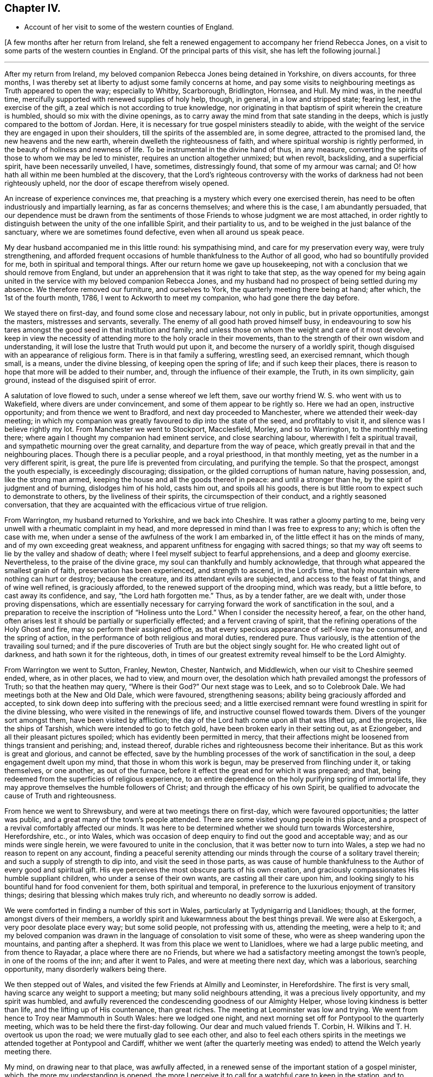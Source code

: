 == Chapter IV.

[.chapter-synopsis]
* Account of her visit to some of the western counties of England.

+++[+++A few months after her return from Ireland,
she felt a renewed engagement to accompany her friend Rebecca Jones,
on a visit to some parts of the western counties in England.
Of the principal parts of this visit, she has left the following journal.]

[.small-break]
'''

After my return from Ireland,
my beloved companion Rebecca Jones being detained in Yorkshire, on divers accounts,
for three months, I was thereby set at liberty to adjust some family concerns at home,
and pay some visits to neighbouring meetings as Truth appeared to open the way;
especially to Whitby, Scarborough, Bridlington, Hornsea, and Hull.
My mind was, in the needful time,
mercifully supported with renewed supplies of holy help, though, in general,
in a low and stripped state; fearing lest, in the exercise of the gift,
a zeal which is not according to true knowledge,
nor originating in that baptism of spirit wherein the creature is humbled,
should so mix with the divine openings,
as to carry away the mind from that sate standing in the deeps,
which is justly compared to the bottom of Jordan.
Here, it is necessary for true gospel ministers steadily to abide,
with the weight of the service they are engaged in upon their shoulders,
till the spirits of the assembled are, in some degree, attracted to the promised land,
the new heavens and the new earth, wherein dwelleth the righteousness of faith,
and where spiritual worship is rightly performed,
in the beauty of holiness and newness of life.
To be instrumental in the divine hand of thus, in any measure,
converting the spirits of those to whom we may be led to minister,
requires an unction altogether unmixed; but when revolt, backsliding,
and a superficial spirit, have been necessarily unveiled, I have, sometimes,
distressingly found, that some of my armour was carnal;
and O! how hath all within me been humbled at the discovery,
that the Lord`'s righteous controversy with the works of
darkness had not been righteously upheld,
nor the door of escape therefrom wisely opened.

An increase of experience convinces me,
that preaching is a mystery which every one exercised therein,
has need to be often industriously and impartially learning,
as far as concerns themselves; and where this is the case, I am abundantly persuaded,
that our dependence must be drawn from the sentiments
of those Friends to whose judgment we are most attached,
in order rightly to distinguish between the unity of the one infallible Spirit,
and their partiality to us, and to be weighed in the just balance of the sanctuary,
where we are sometimes found defective, even when all around us speak peace.

My dear husband accompanied me in this little round: his sympathising mind,
and care for my preservation every way, were truly strengthening,
and afforded frequent occasions of humble thankfulness to the Author of all good,
who had so bountifully provided for me, both in spiritual and temporal things.
After our return home we gave up housekeeping,
not with a conclusion that we should remove from England,
but under an apprehension that it was right to take that step,
as the way opened for my being again united in the
service with my beloved companion Rebecca Jones,
and my husband had no prospect of being settled during my absence.
We therefore removed our furniture, and ourselves to York,
the quarterly meeting there being at hand; after which, the 1st of the fourth month,
1786, I went to Ackworth to meet my companion, who had gone there the day before.

We stayed there on first-day, and found some close and necessary labour,
not only in public, but in private opportunities, amongst the masters,
mistresses and servants, severally.
The enemy of all good hath proved himself busy,
in endeavouring to sow his tares amongst the good seed in that institution and family;
and unless those on whom the weight and care of it most devolve,
keep in view the necessity of attending more to the holy oracle in their movements,
than to the strength of their own wisdom and understanding,
it will lose the lustre that Truth would put upon it,
and become the nursery of a worldly spirit,
though disguised with an appearance of religious form.
There is in that family a suffering, wrestling seed, an exercised remnant,
which though small, is a means, under the divine blessing,
of keeping open the spring of life; and if such keep their places,
there is reason to hope that more will be added to their number, and,
through the influence of their example, the Truth, in its own simplicity, gain ground,
instead of the disguised spirit of error.

A salutation of love flowed to such, under a sense whereof we left them,
save our worthy friend W. S. who went with us to Wakefield,
where divers are under convincement, and some of them appear to be rightly so.
Here we had an open, instructive opportunity; and from thence we went to Bradford,
and next day proceeded to Manchester, where we attended their week-day meeting;
in which my companion was greatly favoured to dip into the state of the seed,
and profitably to visit it, and silence was I believe rightly my lot.
From Manchester we went to Stockport, Macclesfield, Morley, and so to Warrington,
to the monthly meeting there; where again I thought my companion had eminent service,
and close searching labour, wherewith I felt a spiritual travail,
and sympathetic mourning over the great carnality, and departure from the way of peace,
which greatly prevail in that and the neighbouring places.
Though there is a peculiar people, and a royal priesthood, in that monthly meeting,
yet as the number in a very different spirit, is great,
the pure life is prevented from circulating, and purifying the temple.
So that the prospect, amongst the youth especially, is exceedingly discouraging;
dissipation, or the gilded corruptions of human nature, having possession, and,
like the strong man armed, keeping the house and all the goods thereof in peace:
and until a stronger than he, by the spirit of judgment and of burning,
dislodges him of his hold, casts him out, and spoils all his goods,
there is but little room to expect such to demonstrate to others,
by the liveliness of their spirits, the circumspection of their conduct,
and a rightly seasoned conversation,
that they are acquainted with the efficacious virtue of true religion.

From Warrington, my husband returned to Yorkshire, and we back into Cheshire.
It was rather a gloomy parting to me,
being very unwell with a rheumatic complaint in my head,
and more depressed in mind than I was free to express to any;
which is often the case with me,
when under a sense of the awfulness of the work I am embarked in,
of the little effect it has on the minds of many, and of my own exceeding great weakness,
and apparent unfitness for engaging with sacred things;
so that my way oft seems to lie by the valley and shadow of death;
where I feel myself subject to fearful apprehensions, and a deep and gloomy exercise.
Nevertheless, to the praise of the divine grace,
my soul can thankfully and humbly acknowledge,
that through what appeared the smallest grain of faith,
preservation has been experienced, and strength to ascend, in the Lord`'s time,
that holy mountain where nothing can hurt or destroy; because the creature,
and its attendant evils are subjected, and access to the feast of fat things,
and of wine well refined, is graciously afforded,
to the renewed support of the drooping mind, which was ready, but a little before,
to cast away its confidence, and say, "`the Lord hath forgotten me.`"
Thus, as by a tender father, are we dealt with, under those proving dispensations,
which are essentially necessary for carrying
forward the work of sanctification in the soul,
and a preparation to receive the inscription of "`Holiness unto the Lord.`"
When I consider the necessity hereof, a fear, on the other hand,
often arises lest it should be partially or superficially effected;
and a fervent craving of spirit, that the refining operations of the Holy Ghost and fire,
may so perform their assigned office,
as that every specious appearance of self-love may be consumed, and the spring of action,
in the performance of both religious and moral duties, rendered pure.
Thus variously, is the attention of the travailing soul turned;
and if the pure discoveries of Truth are but the object singly sought for.
He who created light out of darkness, and hath sown it for the righteous, doth,
in times of our greatest extremity reveal himself to be the Lord Almighty.

From Warrington we went to Sutton, Franley, Newton, Chester, Nantwich, and Middlewich,
when our visit to Cheshire seemed ended, where, as in other places, we had to view,
and mourn over, the desolation which hath prevailed amongst the professors of Truth;
so that the heathen may query, "`Where is their God?`"
Our next stage was to Leek, and so to Colebrook Dale.
We had meetings both at the New and Old Dale, which were favoured, strengthening seasons;
ability being graciously afforded and accepted,
to sink down deep into suffering with the precious seed;
and a little exercised remnant were found wrestling in spirit for the divine blessing,
who were visited in the renewings of life, and instructive counsel flowed towards them.
Divers of the younger sort amongst them, have been visited by affliction;
the day of the Lord hath come upon all that was lifted up, and the projects,
like the ships of Tarshish, which were intended to go to fetch gold,
have been broken early in their setting out, as at Eziongeber,
and all their pleasant pictures spoiled; which has evidently been permitted in mercy,
that their affections might be loosened from things transient and perishing; and,
instead thereof, durable riches and righteousness become their inheritance.
But as this work is great and glorious, and cannot be effected,
save by the humbling processes of the work of sanctification in the soul,
a deep engagement dwelt upon my mind, that those in whom this work is begun,
may be preserved from flinching under it, or taking themselves, or one another,
as out of the furnace, before it effect the great end for which it was prepared;
and that, being redeemed from the superficies of religious experience,
to an entire dependence on the holy purifying spring of immortal life,
they may approve themselves the humble followers of Christ;
and through the efficacy of his own Spirit,
be qualified to advocate the cause of Truth and righteousness.

From hence we went to Shrewsbury, and were at two meetings there on first-day,
which were favoured opportunities; the latter was public,
and a great many of the town`'s people attended.
There are some visited young people in this place,
and a prospect of a revival comfortably affected our minds.
It was here to be determined whether we should turn towards Worcestershire,
Herefordshire, etc., or into Wales,
which was occasion of deep enquiry to find out the good and acceptable way;
and as our minds were single herein, we were favoured to unite in the conclusion,
that it was better now to turn into Wales,
a step we had no reason to repent on any account,
finding a peaceful serenity attending our minds
through the course of a solitary travel therein;
and such a supply of strength to dip into, and visit the seed in those parts,
as was cause of humble thankfulness to the Author of every good and spiritual gift.
His eye perceives the most obscure parts of his own creation,
and graciously compassionates His humble suppliant children,
who under a sense of their own wants, are casting all their care upon him,
and looking singly to his bountiful hand for food convenient for them,
both spiritual and temporal,
in preference to the luxurious enjoyment of transitory things;
desiring that blessing which makes truly rich, and whereunto no deadly sorrow is added.

We were comforted in finding a number of this sort in Wales,
particularly at Tydynigarrig and Llanidloes; though, at the former,
amongst divers of their members,
a worldly spirit and lukewarmness about the best things prevail.
We were also at Eskergoch, a very poor desolate place every way; but some solid people,
not professing with us, attending the meeting, were a help to it;
and my beloved companion was drawn in the language of consolation to visit some of these,
who were as sheep wandering upon the mountains, and panting after a shepherd.
It was from this place we went to Llanidloes, where we had a large public meeting,
and from thence to Rayadar, a place where there are no Friends,
but where we had a satisfactory meeting amongst the town`'s people,
in one of the rooms of the inn; and after it went to Pales,
and were at meeting there next day, which was a laborious, searching opportunity,
many disorderly walkers being there.

We then stepped out of Wales, and visited the few Friends at Almilly and Leominster,
in Herefordshire.
The first is very small, having scarce any weight to support a meeting;
but many solid neighbours attending, it was a precious lively opportunity,
and my spirit was humbled,
and awfully reverenced the condescending goodness of our Almighty Helper,
whose loving kindness is better than life, and the lifting up of His countenance,
than great riches.
The meeting at Leominster was low and trying.
We went from hence to Troy near Mammouth in South Wales: here we lodged one night,
and next morning set off for Pontypool to the quarterly meeting,
which was to be held there the first-day following.
Our dear and much valued friends T. Corbin,
H+++.+++ Wilkins and T. H. overtook us upon the road; we were mutually glad to see each other,
and also to feel each others spirits in the meetings we
attended together at Pontypool and Cardiff,
whither we went (after the quarterly meeting was
ended) to attend the Welch yearly meeting there.

My mind, on drawing near to that place, was awfully affected,
in a renewed sense of the important station of a gospel minister, which,
the more my understanding is opened,
the more I perceive it to call for a watchful care to keep in the station,
and to preserve it unblamable, by endeavouring to dwell low enough with the gift,
so as rightly to distinguish between a silent union with the seed in meetings,
(wherein we sometimes sympathise with the concerns of
others,) and our own public service for the cause.
And I was thankful in feeling my spirit humbly contrited,
under a sense of my own weakness,
and the commemoration of infinite kindness in times past;
and I secretly supplicated that the approaching solemnity
might be graciously owned with the virtue of divine life,
immediately imparted from the great Minister of ministers; whereby I felt,
in a good degree, strengthened for my own measure of exercise,
which proved altogether in silence.

But this was not the case with some ethers;
with a few of whom a sense of near unity attended my spirit,
both in a secret travail of spirit, and in the exercise of their gifts;
never that I remember, being so sensible of the purity of that life which,
and which only, quickens services in the church,
and qualifies the centred mind) to judge righteously
concerning public offerings in meetings.
Whatever has a tendency to close up the spring of this life,
by casting rubbish thereinto, instead of industriously removing it, such as the shallow,
superficial judgment of the natural mind, its old experiences and wisdom,
which are held out of the life, can never availingly invite the wrestling soul,
that is panting after the pure milk of the divine word,
to the fountain of spiritual consolation,
or refresh the Christian pilgrim in his journey heaven-wards.
O the purity of that life which is hid with Christ in God!
It cannot be supported but by the flesh and blood,
the virtue or divine nature of the Son;
nor can it unite with that which is not congenial to itself.

There is a ministry which, like the whirlwind, the earthquake, and the fire,
makes apparent effects upon nature, shakes it, throws it into confusion,
and kindles it with untempered zeal;
but proves very deficient in settling it upon the sure foundation;
or introducing it into that rest which is prepared for the people of God,
who cease from all their own works;
or teaching it to distinguish between the voice of the Shepherd,
and the voice of the stranger.
Hence, many, otherwise well disposed minds, have got bewildered,
their attention diverted from the one great object,
and fixed upon sacrifices of their own; which, in time,
are so depended upon for righteousness,
that the hunger which was once begotten decreases,
and the state of the church of Laodicea becomes theirs; growing rich and full,
increasing with goods and in need of nothing;
when alas! though specious their appearance, their situation is most wretched, and,
in the light of Truth, they are discovered to stand in need of everything.
Under these considerations,
my mind is often instructed in the necessity of
confiding only in the Spring of life itself,
and approving nothing as religious, but what comes from it, or is under its preparing,
sanctifying power.
For this end, it is necessary to be very watchful over the activity of self,
that the spirits may be tried, and my faith proved,
whether it is grounded and established upon the right foundation,
or is of that sort that wavers and floats upon any imaginary presentation,
whereby I may be rendered of those who are not to
expect any thing at the hand of God.--James 1:6-7.

There are so many ways for the mind, when it is off its guard,
to be ensnared either into sensible darkness, or a righteousness of its own,
which is worst of all, that, when clothed with a sense of my infirmity and weakness,
I mourn in spirit; and am thankful when, in a grain of unadulterated faith, I can say,
"`if thou wilt, thou canst make me clean,`" and breathe for the blessing of preservation.
From a fear of being instrumental in settling down young people especially,
in the form of godliness without the power;
and urging them to an appearance which might create self-complacence,
and reconcile them to an apprehension that they are further
advanced in the work of religion than is really the case;
I have often forborne to drop such advice upon the subject of dress,
amongst those who were inconsistent in their appearance, as, sometimes,
I felt the testimony of Truth to dictate;
a departure from true simplicity herein being generally obvious.
At large meetings particularly, where Friends from distant parts are collected,
there is a considerable appearance of inconsistency in clothing and demeanour, which,
with many other things, indicate a love of the world, and a fellowship with its spirit;
but though a regulation herein is only a small part of the fruit of the good tree,
yet it is as assuredly a part, as the more striking constituents of a Christian.

"`Whatsoever is not of faith is sin,`" is a comprehensive truth,
which neither approves an inconsistent, nor a plausible, appearance and conduct,
merely as such;
but wholly condemns every part of our lives which is
not governed by the redeeming Spirit of Truth,
wherein our faith should stand: so that, to attain this state,
to live under the righteous control of divine monition,
is I apprehend to be a follower of Christ,
under whose spiritual baptism the precious is separated from the vile, and by whose fan,
the chaff, to which the vanities of this life may be compared, will flee,
and leave the wheat, for divine protection, in the heavenly garner.

Feeling my mind drawn to a little solid conversation with a young woman,
to whom I had felt near unity,
and whom I believed to be under the preparing hand for service, but diffident in spirit,
and a suitable opportunity offering, I accepted it;
wherein I dropped a little matter by way of encouragement to her,
in her silent steppings and hidden exercises; taking occasion to observe,
that as she had hitherto been preserved, in a good measure,
independent of human consolations, so I wished her to continue,
believing that the arm of Omnipotence was most
eminently revealed to us in this state of singleness,
under such spiritual provings and conflicts as
are essentially necessary for sanctification.
It was a time of mutual comfort, and I was thankful that I gave up to it.

At Cardiff we met again our beloved brother George Dillwyn,
which both he and we rejoiced at.
He was much favoured in several of the meetings, especially the public ones,
which were large; but my dear companion had not much openness for public labour,
till the last opportunity with Friends select;
when she was strengthened to visit the members of our Society in a memorable manner;
which with some, will I trust, be as a nail fastened in a sure place.
In our way from Cardiff to Bristol, to which we were bound,
we stopped at Newport to breakfast,
where my companion and George Dillwyn felt an inclination to have a public meeting,
which was readily complied with, and held in a room in the inn; many came to it,
and it was a favoured opportunity.
We then proceeded on our journey, crossed what is called the new passage,
and reached Bristol late that night.

We met with a hospitable reception from Lydia Hawksworth, with whom we sojourned,
and next day I went with my companion and Lydia to see our beloved, honoured friend,
Catherine [Payton] Phillips, then at J. Hipsley`'s at Congersbury.
She was in a languid state of health,
which in some degree occasioned a depression of spirits, but her best life was strong,
though hid from herself with Christ in God.
She has been a faithful, laborious servant in the church,
especially under the exercise of her gift, which was eminent for its purity,
its copiousness, and clearness; distinguishing the good and evil trees,
by representing their fruits in their true light.
Her ministry had a tendency to raise into dominion the pure life,
and in supplication she has been often wonderfully favoured with near access,
and enabled to cast down every crown, and to ascribe worship and praise,
salvation and strength, to the Lord God and the Lamb.
Since my mind has been graciously visited with a sense of Truth,
such has been my sentiment concerning this great and good woman: but about two years ago,
to my humble admiration in a season of great proving of spirit,
it was so renewed and sealed to me, the inward attraction so strong,
and the evidence that she was a faithful follower of the Lamb, so undoubted;
(a language sweetly flowing through my mind,
"`I have chosen her and she is mine`") that I not only rejoiced, and was strengthened,
but saw the abundant superiority of the unfoldings of Truth,
to all the prepossession we can receive from the experience of others;
my want of an outward acquaintance with her being thus amply supplied
by the gracious condescension of the Head of the church,
who wisely and mysteriously unites together the large and small members of His body,
and by such connections,
makes them more useful to each other than they know or can of themselves conceive.
Where this union and sense is thus received,
I am of the belief that nothing but a departure from the divine life,
wherein Christian fellowship stands,
can ever alter our inward feelings towards the Lord`'s anointed.

Though I am often dismayed at the sight of things within and without,
and since the time alluded to, have been ready to say in mine haste,
"`all men are liars;`" yet it was matter of renewed consolation and abasement of mind,
that on being in company with our beloved friend, Catherine Phillips,
my feelings respecting her were revived, with sweetness and rejoicing.
But these were mixed with an inexpressible sympathy,
and sense of the buffetings and floods of the dragon, yea,
and of his temptations as in the wilderness; where though she hungered,
yet with unconquered fortitude, nobly resisted every importunity,
to command these stones to be made bread.
Having suffered with her Lord and Master, and been preserved through many temptations,
my secret belief was that life will again arise abundantly in her, and her garments,
even in this state of mutability, be washed and made white in the blood of the suffering,
yet victorious Lamb.
And oh! how did all that was within me bow under this persuasion,
and under a sense that the disciples of Jesus have,
in proportion to their strength and gifts, a measure of affliction to fill for their own,
and the body`'s sake, which is His church.
Here my reflections on myself were exceedingly awful.
I considered that I was just entering the field, unskilled in war,
with the armour but newly put on,
and exceedingly uncertain whether I shall not fall a prey to mine enemy.
But O Lord! teach, I pray thee, mine hands to war, and my fingers to fight,
even the good fight of faith, in the sufficiency of thy power,
and against every intrusion of my own; that thou in all things mayst be glorified,
and if I perish, it may be at thy footstool!

The yearly meeting at Bristol came on, and lasted three days.
It afforded many opportunities for suffering,
and deep exercise to those who travailed in spirit for the arisings of life, which,
nevertheless, for a short season, in divers of them, sensibly circulated;
but it seems as if, for want of vessels rightly prepared,
the current was often turned backward, and retired again into obscurity,
where a baptized number endeavoured patiently to dwell;
amongst whom was my beloved companion,
who found but little liberty to relieve her burdened mind.
The first-day after the yearly meeting we were at Claverham meeting,
which was a favoured instructive opportunity,
and returned to Bristol to their evening meeting; at the conclusion of which,
my companion had to revive the message sent to Hezekiah, and,
with evident strength and clearness, to apply it to some there.
A young man who was then in the vigour of life, was soon seized with an epidemic fever,
and in a few weeks removed from this stage of mortality;
and several others who took the disorder, narrowly escaped with their lives;
to whom the previous admonition, to set their houses in order, was likewise seasonable.

Next day we went to Sudbury, to the quarterly meeting for Gloucester and Wilts.
Here we found a great want of true zeal, and love to the cause of Truth,
wherein living members are united in harmonious labour,
and cemented together in the covenant of life;
which preserves from a disposition that would look only to selfish things,
and enlarges the heart in an upright care for the prosperity of others.
From Sudbury we took meetings at Bath, Wesbury, Lavington, Devizes, Marlborough,
and Uxbridge, in our way to London,
being favoured to get safely there the 31st of the fifth month,
which afforded us a few days to rest, before the yearly meeting began.

This meeting opened, to those whose spiritual faculties were have in the Truth,
a field of exercising labour; wherein a steady,
watchful care was necessary for all to keep to their own stations and vocations,
with an attentive eye to the great Master;
as a busy indiscreet interference of his servants,
ever interrupts the beautiful order and prosperity of His work.
The select meetings were to me, as they generally are at our yearly meetings,
(though not all alike attended with life) seasons of deep instruction,
which I was made humblingly sensible could not be the case,
by any capacity of my own to render them so, but by being admitted, however undeservedly,
for a short time, by the Master of assemblies, into the heavenly treasury,
where the saints`' provision, the armour of righteousness,
and the just balance of the sanctuary, are all to be found; and where,
as we deeply and quietly abide, we are furnished with an unerring perception of what,
amongst the many offerings in the visible church, proceeds from the divine repository,
and what doth not; so that individuals thus gathered, though in an obscure exercise,
may say with the apostle, and which I heard revived in one of these meetings,
"`in everything I am instructed.`"

As in the opening of spiritual things,
and being favoured in some degree with a sense of Truth,
respecting the subjects of deliberation which come before these meetings,
the natural disposition sometimes prompts us to
make public remarks consonant with our feelings;
I have, thus far, found it necessary to set a double watch upon this side,
lest I should step forward unbidden to put a hand to the ark,
(the real state of which Uzza saw as well as I) and so, like him, unavailingly labour,
and introduce death upon myself; proving unworthy of an admittance into the treasury,
and of being entrusted with divine secrets.
These are not to be revealed but in the divine will,
and under the sensible direction of the High Priest of our profession;
that the bread which we minister, being given us by Him, may also be blessed, and that,
however apparently coarse and insufficient,
its efficacy and extensive usefulness may abound to those who are fed,
and redound to His praise whose will is our sanctification.

As an attentive care on this hand is necessary,
I likewise perceived a danger on the other, when,
in the simplicity and nakedness of truth,
and consequently unadorned with any thing goodly in my own eyes,
a right season has been discovered to express a few words,
and through unprofitable diffidence, and undervaluing the smallness of the appearance,
I have put by these little openings to duty.
This was more than once the case, during the sittings of the select meetings this year,
and which contributed to my own increasing weakness.
So that, whilst we are desirous to keep our own hearts,
and be preserved from prodigality in imparting our religious feelings,
we ought also to stand resigned to the secret intimations of Truth,
in order to approve ourselves good stewards of the manifold grace of God;
advancing from one degree of favour, acceptance, and communion with him, to another,
and thus become established before him as children without rebuke.

The meetings for discipline of women Friends became exceedingly weighty to me,
as the Friend who was clerk last year declined the office,
and my name was mentioned by divers for that service.
I sought to object, under an awful sense of the weightiness of that station,
especially in so large and newly established a meeting,
and with the feebleness of my qualifications for it;
but I soon left all resistance chained down in me, and a secret,
fervent breathing begotten for that holy assistance,
which I knew to be superior to every effort of my own without it.
For though a degree of exertion is necessary,
and the natural faculties of the mind called upon to service,
yet I saw they are no longer instrumental in helping
forward the cause of Truth and righteousness,
than whilst they are actuated by divine love and life, and abide in the faith,
without the government of which, they are no better than sounding brass,
and a tinkling cymbal.

Under this humbling persuasion I took my seat, having E. T. and S. D. to assist;
and the business of the meeting opened, which proved, in the several succeeding sittings,
a profitable service, introducing women Friends, more generally than heretofore,
into an exercise on their own, their families, and the church`'s account;
for want of which, great declension from the virtue of true religion,
and the simplicity it leads into, has long lamentably spread amongst us as a people.
And since, in the turnings and overturnings of the great Controller of events,
a women`'s yearly meeting is established,
and for these last two years has been regularly opened
in correspondence with the several quarterly meetings,
in order more deeply to enter into the state of society, as it is seen in the Truth,
a necessity was evidently discovered from meeting to meeting,
for Friends to increase their acquaintance with the light, which only makes manifest,
and without which our judgment is exceedingly imperfect; and when this is obtained,
not only to work in it, but to work wisely in it,
endeavouring to suppress a disposition which is not
purely intent upon reaching the witness in each other,
even when under the necessity of humblingly displaying that Christian virtue,
of rendering good for evil, and of being willing to endure all things.

Christian condescension is one of the great
wheels whereby the cause of Truth is advanced,
amongst rightly exercised members, in meetings for discipline.
When a burden rests on the mind of any, which in simplicity is removed,
it adds greatly to its value, and recommends it to those to whom it is offered,
when submitted in the spirit of true meekness,
and no inclination discovered to urge that out of the Truth,
which at first was delivered with the savour of it;
even though it may seem to undergo persecution,
by that wisdom in others which is from beneath, and is carnal;
for a blessing belongs to those who rightly endure persecution, and being reviled,
revile not again.

To discriminate between our own spirits, and a right zeal when contending for the faith,
requires great singleness of heart, and openness to self-conviction,
which I have sorrowfully observed too few arrive at, or dwell in;
and hence we are deprived of an increase in the increase of God,
the fruit-bearing branches not being so effectually purged,
as to enable them to bring forth more good fruit.
O the beauty of the living branches, when they abide in the vine,
draw their sap from the root,
and retain only an holy emulation with each other! a
preserving canopy would such form in meetings for discipline,
as well as worship, and many who are light in their spirits,
resembling the fowls of the air, would be induced to lodge under it.
No boasting, no self-seeking,
no spirit that would rend or tear the tender feelings of any feeble traveller,
could here have any place; because being branches which bring not forth good fruit,
they are cut off and cast into the fire.

But as, in the present mixed state of things, and especially in these meetings,
where Friends are untrained to the public exercise of their gifts,
and unaccustomed to sit under a diversity of sentiments,
occasions cannot fail of being furnished for the trial of Christian virtues,
I was renewedly convinced of the necessity which those who act
in the station of clerks have to be clear in their views,
by dwelling near enough to the spirit of the gospel,
so as to receive qualifications therefrom, in pure wisdom,
to strengthen or make way for that lowly plant which is righteous,
and boasts not itself in the garden of the Lord;
but to which the promise and blessing belong,
"`for all the trees of the field shall know, that I, the Lord,
have brought down the high tree, and exalted the low tree, have dried up the green tree,
and caused the dry tree to flourish;`" yea,
the valleys are exalted and the mountains reduced, when the seed of immortal life reigns,
and sways its pure sceptre in the assemblies of the people of God.

The attention of my mind was, therefore, secretly attracted to the Father of lights,
by whose powerful discoveries I saw myself;
and notwithstanding the business of the meeting almost constantly employed me,
yet I was favoured to feel a frequent abstractedness, and ample opportunities,
under a prevailing sense of my own weakness,
fervently to petition the Lord to be with my spirit,
to keep me patient in my present employ, meek in my demeanour,
and truly a servant to His cause and people.
And I may with thankfulness acknowledge, to the praise of His grace,
which is sufficient for all the wants of His children, that,
however deficient in many respects for the station,
I comfortably felt divine strength and wisdom underneath;
wherein the precious unity of the one spirit, not only with the present,
but divers absent friends, consolated my often drooping mind.
Notwithstanding the foregoing observations, the meetings, in general,
were attended with living virtue,
and the humble travailers refreshed and instructed therewith.

After the yearly meeting was over, my husband and I stayed a few days about London,
as did my beloved companion Rebecca Jones,
to whom I still felt bound in the service which she was engaged in;
and therefore set out again with her for the western counties,
the 17th of the sixth month.
We took the meetings of Staines, Basingstoke, Whitechurch, Andover, Salisbury, Rumsey,
and Ringwood, in our way to Fordingbridge,
where the quarterly meeting for Hampshire was held.

It was a time of some degree of favour and encouragement,
to a few honest-hearted Friends in that county;
some of whom are under a renewed visitation of divine mercy.
From hence we went to the quarterly meeting of Dorset, held at Pool;
in which my dear companion was enabled to discharge her
exercised mind of a load which she found there,
in a powerful manner; the state of that county being very low,
the living scarcely able to bear the dead.
We then proceeded to the meetings of Shaftsbury, Marnhull, Sherborne, and Yeovil,
where my dear husband left us, intending for Bristol, and from thence to Ireland.
On this occasion,
I felt a secret breathing for the continuance of the Lord`'s protecting providence,
both with respect to the safety of the body,
and the preservation of our minds in His fear, and an increase in His favour.

From Yeovil we went to Puddimore, Longsutton, Ilminster, Chard, Bridport,
and so to Exeter, where we found, as in some of the foregoing places, a few innocent,
concerned Friends;
but the want of that baptism which initiates into the church of Christ,
and builds up the members into a spiritual house, a holy temple in the Lord,
where He presides and ministers, was sensibly felt;
and yet the language of encouragement to press forward to this state,
appeared to us to be the language of Truth.
In general, the spirit of the world, though often disguised, so much prevails,
that before the right foundation can be discovered,
a specious pile of buildings wants pulling down;
and therefore for ministers rightly to visit meetings and individuals in this state,
requires soundness of judgment, strength in the pure faith,
patient perseverance and righteous zeal; all of which, when I see myself,
I feel the want of.

[.small-break]
'''

+++[+++The following passages are extracted from her letters:]

[.small-break]
'''

9th of the seventh month 1786.--As I trust our alliance to each other in spirit,
is stronger than the ties of nature, it is not, we may conclude, inconsistent therewith,
to impart to each other without straitness,
in the circulation of mutual love and renewed sympathy;
for without this quickening experience,
all our communications must be lifeless and insipid.
How excellent is the life of Truth!
The want of it in myself, and in others, is a daily burden to my mind;
and the burden bearers, in places where we come, being very few,
renders it still more heavy.--To say that the state of
the Society is low in these western parts,
is so general and so just a complaint,
that there is a danger of its being taken up without
feeling sufficiently the spirit of mourning.

[.small-break]
'''

13th of the seventh month 1786.--We endeavour quietly to get forward;
and by the continued sustaining evidence,
that the best strength is graciously near to assist in the needful time,
and the blessing which makes truly rich, sometimes revealed in the midst of our poverty,
we are preserved thus far,
in a degree of thankfulness to the great Supplier of all the necessities of His people;
though often attended with the spirit of mourning over
the scattered remnant of a once flourishing heritage.

Though in some places there is but little to visit,
yet not being a people wholly given up to reproach,
and the pure seed still groaning for deliverance, a little room is left to labour;
and here and there an exercised member dwells, with whom, whenever they were found,
our minds could not but dip into near sympathy; so that any little opening to service,
in such desolate places, ought not to be declined, but rather cherished in confidence,
that the good Husbandman will again plough and sow His plantation,
and bless the labour of those He puts forth.
I cannot say that this is an expectation which hath abundantly attended my mind,
in our passing along; but, just as I write, a little hope is renewed,
that the vineyard will again prosper by a right and necessary extirpation of the briars,
the thorns, and noxious weeds; and, by an holy cultivation,
be prepared for the true plants, wherever scattered,
being enclosed within divine protection, and rendered fruitful in holiness,
so as to be fitted to receive the heavenly Visitant,
and made able to endure the northern and the southern blasts.
O that this hope may not perish, but prove true in a future day,
when the earth is shaken of her rest!

We stayed their first-day meeting at Exeter, and then went to Kingsbridge,
taking a little meeting at Newton Bushel in our way, and to Plymouth,
where we attended their monthly meeting; which is in so weak a state,
as to be far short of supporting the dignity of Christian discipline in its own spirit;
and this is lamentably the case in many other places.
It is only as the gathered churches become sensible of their deplorable situation,
look beyond their own natural abilities, to the well of life in themselves,
and get low enough to draw water thereout,
that a restoration of the power will be witnessed, which is Jesus in the midst of them.
We also attended their meetings the first-day following, which were deeply exercising;
but our gracious Helper was near, strengthening to an honest labour;
wherein the right way to the kingdom,
was proved to be widely different from that wherein many are walking;
and under this help, a degree of holy solemnity was felt.

[.small-break]
'''

+++[+++In addition to the preceding journal, which appears to be left short of the visit,
the following extracts have been made from her letters; which,
though not containing a regular, continued account,
may afford further information and instruction.]

[.small-break]
'''

The present journey with my beloved friend has been a fresh
trial of the uprightness of my desire after dedication;
for after returning from Ireland, I earnestly sought quietude and obscurity,
to settle down amongst my valuable connections and enjoy their society,
or the benefits of solitude;
but the reward of peace was not the attendant of these prospects;
nor did the cloud appear to rest upon my tabernacle; the words,
"`Time is short,`" were deeply inscribed upon my heart,
so that one thing or other bid me take a few more steps
in the tribulated path of gospel obedience.

I have felt myself these few days back, as near the end of my present commission,
my faith, patience, and every Christian virtue, as to the point of land before us;
and being so far from home, aggravates the prospect,
and gives me very much the feeling of a pelican in the wilderness,
out of the reach of almost any other help,
save that holy Arm which leads about and instructs,
in what appears to us the most deserted situation,
and moreover hath promised to keep as the apple of the eye.

Could I believe myself to be one thus provided for,
and to whom the arm of power will continue to be extended,
some of my secret cogitations would be less painful and gloomy,
and with greater pleasantness, I could advance, though in a tribulated way.
From Plymouth we came into Cornwall, taking Germains, Looe, Liskard, Austel,
and Mevagessey meetings, in our way to Falmouth, where, and in its neighbourhood,
we have met with some valuable Friends.
In these western counties through which we have come, viz. Hampshire, Dorsetshire,
Somersetshire, and Devonshire, the Society,
as to the circulation of that life which we profess to be seeking the influence of,
is indeed lamentably low.
A worldly spirit and a state that is neither hot nor cold, greatly prevails;
so that the few living members (for there is here and there
one) are scarcely able to lift the standard of Truth,
or revive the remembrance of the law.
But in this county, viz. Cornwall, things are better;
a right zeal having sprung up in divers, to search into the real state of the church,
and what is more, a care first to search themselves;
an exercise greatly wanted amongst active members in many places.
Catherine Phillipps`' labours in these parts have been, we think, eminently blessed;
and the good effects of such a faithful discharge of duty,
and bearing a steady uniform testimony to the Truth, and against error, would,
there is no doubt, oftener be found, if that was oftener tried.
We get but slowly forward since we came into this county;
for though I have mentioned some good in it, yet we find it close exercising work,
to get clearly down to the good thing alluded to;
and have stayed longer in places hereabouts, than any where before.

Yesterday was trying to my almost worn out mind;
my companion got a little relieved in the morning,
but I saw no way for myself all the day, though under a great weight; but so it is,
we need patience and subjection in such times,
lest we move before the waters have risen to their appointed height.

We have been favoured to get along without accidents,
and have to acknowledge that many ways, we are helped beyond our frequent expectation;
finding, as we suppose others do, discouragements on the right hand, and on the left;
which, if suffered to prevail,
would soon destroy that little grain of efficacious faith which removes mountains,
and without which, however we may labour and waste our strength,
such mountains of difficulty and unfruitfulness, as the Christian traveller meets with,
can never be removed.
How necessary is it then to fight the good fight of faith: that so,
when pure life is circulating, instead of knowing it not,
we may be strengthened to lay hold of it,
and to experience the inner man so renewed in us, as to actuate every service.
Here we see our own insufficiency,
and how unavailing it is to depend upon our strength and judgment,
in things belonging to ourselves or others.

I have been at meeting this morning at Collumpton,
a small gathering of lukewarm professors, in the general;
but a few solid young people afforded a comfortable prospect for the future.
Silence was my lot here; but my spirit was deeply humbled,
in feeling the baptizing virtue of truth near to purify my vessel,
which I esteem more than the fairest qualifications for public service;
and am more and more led secretly to supplicate the increase of this solid experience,
and ability to endure with Christian firmness and
patience those dispensations by which it is obtained.
Nevertheless, I am often deeply tried in religious meetings,
with such exceedingly great strippedness of good,
and intrusion of thoughts which I by no means approve there, that I mourn under it;
and when any thing opens, which appears like a discovery of Truth,
to give it to others when I am ready to perish with hunger myself,
is almost irreconcilable; especially when after giving up to it,
I find myself as poor when a meeting breaks up, as when it began.
I can hardly describe what I secretly suffer from meeting to meeting on this account;
so that when I am favoured with a sensible evidence,
of the sanctifying power of the Minister of
ministers yet dwelling in mine earthen vessel,
abundantly doth my soul acknowledge, that the excellency of the power is not of us,
but of Him, and that He hath a right to reveal it when and how he pleaseth.

[.small-break]
'''

+++[+++She attended the circular meeting at Gloucester, in the ninth month;
from whence she returned pretty directly into Yorkshire,
and was at the quarterly meeting for that county.
In the forepart of the tenth month,
she proceeded with George Dillwyn and others to the county of Durham,
and attended the quarterly meeting there.
Of these services no remarks can be added,
as there does not appear any thing material of her own preserved on these occasions.
The following extracts from other letters are also instructive and interesting, viz.]

[.small-break]
'''

Fourth month, 1786.--We have often conversed about Friends in Ireland,
and felt the glow of true love therein; which, though not much expressed to themselves,
is yet a living spark in all our breasts, which many waters cannot quench;
nor will long separation be able to erase those
epistles which are written by the finger thereof,
and in which there is a liberty sometimes allowed for the spirit to meditate,
with a degree of strengthening consolation, especially when,
by the clearness of the characters, we find one another as fellow-pilgrims,
travelling after the resurrection of pure life,
and making steady advances towards that city which hath foundations.
Upon this object I sometimes fix my eye, with renewed resolutions, through holy help,
to press forward through the difficulties of the present scene,
and to count all things but as dross and dung that I may win Christ, and be found in him;
not having on my own righteousness, but the righteousness of faith in Christ,
that thereby I may attain the resurrection of His power,
the fellowship of His sufferings, and be made conformable to His death.
The spirit is willing thus to endure, but the flesh and its inherent propensity to ease,
creates a warfare, wherein I sometimes fear,
the natural and best life will entirely fall.

[.small-break]
'''

Fifth month,
1786.--We are sometimes like pilgrims whose faith and patience
are at a low ebb I and were it not for the gracious
condescension of Him who regardeth even the sparrows,
and whose arm of everlasting strength is underneath in seasons of drooping and dismay,
we should be ready at times to faint;
but it is the renewings of holy help that become strength in
weakness to those that put their trust in if;
and is a present sufficiency when we are not able to provide for ourselves.
May thou be fully grounded in this trust, that thereby,
in times of discouragement and sifting, thy stability may endure,
and thy experience increase in the knowledge that all things work together for good,
to those that truly love the appearances or manifestations of the divine will.
I believe thou knowest that I dearly love thee, and, I may add,
have felt sweet unity with thy spirit;
and therefore hope ever freely to pour into thy mind any
little hints which may in that love revive towards thee.
And now, as thou hast put thy hand to a good work, let me say, look not back;
and when the certainty of thy being rightly anointed for it is withdrawn,
which is no uncommon trial,
look not then to the sentiments of others for support and encouragement;
but labour after true quietude and patience of soul, whereby thou mayest,
with comfortable assurance, in the right time, have thy head raised in hope,
and thy growth in religious experience be less superficial,
than I fear is often the case even with those
who have been put forth by the heavenly Shepherd.
There is no consolation, no confidence, wisdom, or strength,
like that which proceeds from the deep and hidden spring, whereunto we must learn to dig,
if ever we are rightly grounded in the work of sanctification:
and as the divine will is our sanctification, if we obey it;
be not slack in surrendering thyself thereto.
I write not these things from an apprehension that thou needs them more than others,
for my sentiments of thee are very different;
but I wish thee to set out independent of any instrumental help,
except that which is sent from the fountain of purity;
and to look to no example further than it is consistent with the holy Pattern.

[.small-break]
'''

Seventh month, 1786.--I remember it is said,
that even "`when the sons of God met together,
Satan came also amongst them;`" so that if he did so again, it was no new thing;
and we are instructed by the angel how to deal even with him;
not to bring a railing accusation, but patiently, and with Christian fortitude,
to commit the great cause to that power which can protect it, and rebuke the adversary,
but not in our way, and in our time;
for it is in general most eminently displayed when the creature is reduced,
and nothing left:
in us that can boastingly exult even over Satan
himself To behave ourselves wisely in the church,
humbly and watchfully to fear meddling with things too high for us,
things into which our minds are not renewedly baptized,
is a care which I wish we may ever preserve; for herein a godly jealousy over ourselves,
and our own spirits,
will help to centre us in that meekness for
which the paths of true judgment are appointed,
will give a right feeling of what is opposition to the Truth, and what is not,
and how to use the armour of light, which,
when rightly put on in meetings for discipline, unfolds the simplicity of Truth,
and discovers the pure,
disinterested foundation of those who are engaged to contend for the faith.
It is becoming the nobility of the cause of righteousness,
to see its warriors so unfeeling of personal opposition, as to return good for evil,
and patiently to endure all things, seeking an opportunity to bless,
by candidly opening each other`'s understandings, and then generously forgiving.
There is no doubt, but that, in our Society,
if the root and ground of Christian discipline in ourselves were attained to,
and abode with, meetings for the promulgation of it in the general,
would be more owned by their members being baptized by one spirit into one body,
and more crowned with that life which is peculiarly in reserve for those,
who have been faithful to the death of the cross in themselves.
I am often humblingly convinced, that whatever I do in the sacred offices of the church,
if it be the fruit of speculation, a lively imagination,
or only a desire to render myself useful, however suitable it may seem,
yet not proceeding from some little influence of the holy anointing,
which lets me see myself with others,
it is sure to leave a painful corroding sense upon my own mind,
which I am afraid I have sometimes charged others with being the cause of,
rather than myself Thus danger appears on every hand, except we are watchful and humble;
but "`the humble the Lord teacheth of his ways,
and the meek he guides in the paths of judgment:`" "`thy
gentleness (said David) hath made me great.`"

[.small-break]
'''

Eighth month,
1786.--I see abundant occasion to watch the spring in
myself from whence my rejoicings and depressions come.
Self is a subtle enemy,
insinuating itself into the company of the purest intentions and approved services,
claiming a share of their peace and of the spoil of the
most righteous victories over every enemy but itself.
A furnace, however, is wisely prepared for gold,
where this dross discovers itself by separation;
so that if we are zealous enough to get rid of it, we must frequently retire to the test,
submit to whatever degree of purification the great Refiner sees meet,
and cheerfully endure hardness under his gracious protecting power; for,
according to my experience,
I take this redemption of the pure life from all self-seekings,
to require the closest combat, and most intrepid perseverance of a Christian,
in order to gain access to that river which makes glad the city of God,
and to inherit the promises of the gospel in their own purity;
where the edge of many sorrows and trials is blunted,
when they have nothing to strike at but holy humility.
O it is a blessed experience which my soul fervently craves!
I sometimes think I gain a little ground towards it,
when a discovery of its animating glory, substantial feeding, and impregnable defence,
is made to my understanding; but,
on finding how little capacity I have to receive things genuinely divine,
the acknowledgment is readily made, that I know nothing as I ought to know,
which is only attained by an experimental growth and establishment therein;
and yet short of this I sometimes desire to find no rest.

[.small-break]
'''

Tenth month, 1786.--Experience teaches us,
that it is not always we are capable of even enjoying
that good and profitable communion which,
by virtue of the key of David,
is sometimes opened for our present refreshment and encouragement,
in our path of deep proving and frequent dismay; much less of so resting in it,
as always to be ready for the expression of those things which are not at our command.
I conclude thou knowest that has been sometime in a low depressed situation of mind,
but her company had a savour in it, of which she herself was not sensible,
as is generally the case with those who are under the
most unmixed dispensations of purifying virtue.
That state wherein all sense of comeliness is taken away, and under which we are clothed,
as the prophet Daniel thought himself, with corruption,
is that which appears to me the most acceptable,
and no doubt is the best prepared to receive the language of, "`arise,
thou that art greatly beloved of the Lord;`" the chastening of these having been seen,
and their many mournings heard, by the gracious ear of the Lord of Sabaoth.

How different would things be amongst us as a people,
if all those who wish to be considered as under the divine forming hand,
and who are ready to step into service, were but enough emptied,
and their beauty stained in their own eyes! many spacious
buildings on a sandy foundation would then be thrown down,
and there would be more exercise and care in searching for the immovable Rock of ages,
which really in many places seems grievously neglected.
My prospects are often mournful when I look at myself;
there weakness and inexperience in some necessary refinements are sorrowfully manifest;
and on taking a view of the state of the visible church,
we see many of its members so diseased that they cannot perform their allotted functions,
nor edify the body, though they retain their places there:
the redeemed sanctified church how small! and in what a wilderness state!
So that to look at ourselves, at the degenerate, or at the preserved, church,
ministers discouragement,
and shows us the necessity of turning our attention another way; inward,
instead of outward,
and there waiting for the renewings of that power by which the worlds were made,
and receiving supplies for spiritual wants at the first almighty Hand.

[.small-break]
'''

First month, 1787.--Your joint aflfectionate salutation came duly to my hands,
and with the sympathy expressed in it,
afforded me a little of that consolation which
the drooping mind sometimes longs to partake of,
when meditating on its own weakness and unworthiness of the
renewed proofs of friendly regard and Christian fellowship.
It is pleasant indeed for brethren to dwell together in unity;
and O that in order to retain this mark of discipleship,
our eye may be single! for this leads to a communion still more excellent and pure,
than that which we enjoy with each other in this mixed state of things,
even a communion with the light which discovers all things,
and is the life of those that believe in it.
Yes I do know your path, and that it is a tribulated one:
may you run your race therein with patience; for "`tribulation worketh patience,
patience experience, and experience hope, and hope maketh not ashamed,
because the love of God, (and not of ourselves) is shed abroad in our hearts.`"
Here is a foundation which the gates of hell cannot prevail against, and which,
as we keep to it, will preserve us from being soon shaken in mind,
or troubled with those changeable things,
which in the course of our pilgrimage may befall us.
I hope you will continue to keep in your remembrance a poor little sister,
beset with many discouragements, and sifted with many fears and doubtings,
particularly respecting our future movements;
for I endeavour what I can to leave the things that are behind.
